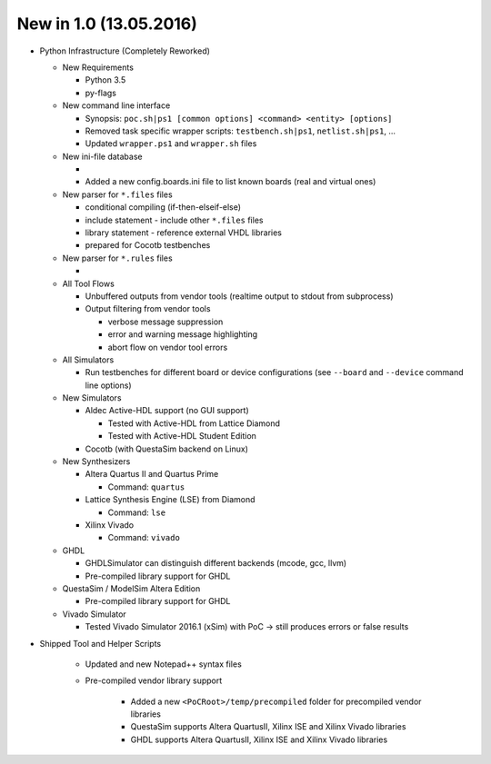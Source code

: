 .. _CHANGE:v1.0.0:

New in 1.0 (13.05.2016)
================================================================================================================================================================

* Python Infrastructure (Completely Reworked)

  * New Requirements

    * Python 3.5
    * py-flags

  * New command line interface

    * Synopsis: ``poc.sh|ps1 [common options] <command> <entity> [options]``
    * Removed task specific wrapper scripts: ``testbench.sh|ps1``, ``netlist.sh|ps1``, ...
    * Updated ``wrapper.ps1`` and ``wrapper.sh`` files

  * New ini-file database

    *
    * Added a new config.boards.ini file to list known boards (real and virtual ones)

  * New parser for ``*.files`` files

    * conditional compiling (if-then-elseif-else)
    * include statement - include other ``*.files`` files
    * library statement - reference external VHDL libraries
    * prepared for Cocotb testbenches

  * New parser for ``*.rules`` files

    *

  * All Tool Flows

    * Unbuffered outputs from vendor tools (realtime output to stdout from subprocess)
    * Output filtering from vendor tools

      * verbose message suppression
      * error and warning message highlighting
      * abort flow on vendor tool errors

  * All Simulators

    * Run testbenches for different board or device configurations (see ``--board`` and ``--device`` command line options)

  * New Simulators

    * Aldec Active-HDL support (no GUI support)

      * Tested with Active-HDL from Lattice Diamond
      * Tested with Active-HDL Student Edition

    * Cocotb (with QuestaSim backend on Linux)

  * New Synthesizers

    * Altera Quartus II and Quartus Prime

      * Command: ``quartus``

    * Lattice Synthesis Engine (LSE) from Diamond

      * Command: ``lse``

    * Xilinx Vivado

      * Command: ``vivado``

  * GHDL

    * GHDLSimulator can distinguish different backends (mcode, gcc, llvm)
    * Pre-compiled library support for GHDL

  * QuestaSim / ModelSim Altera Edition

    * Pre-compiled library support for GHDL

  * Vivado Simulator

    * Tested Vivado Simulator 2016.1 (xSim) with PoC -> still produces errors or false results

* Shipped Tool and Helper Scripts

    * Updated and new Notepad++ syntax files
    * Pre-compiled vendor library support

        * Added a new ``<PoCRoot>/temp/precompiled`` folder for precompiled vendor libraries
        * QuestaSim supports Altera QuartusII, Xilinx ISE and Xilinx Vivado libraries
        * GHDL supports Altera QuartusII, Xilinx ISE and Xilinx Vivado libraries
